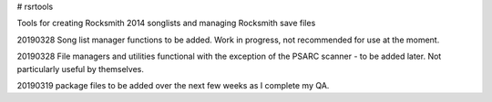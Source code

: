 # rsrtools

Tools for creating Rocksmith 2014 songlists and managing Rocksmith save files

20190328 Song list manager functions to be added. Work in progress, not recommended for
use at the moment.

20190328 File managers and utilities functional with the exception of the PSARC scanner
- to be added later. Not particularly useful by themselves. 

20190319 package files to be added over the next few weeks as I complete my QA.
